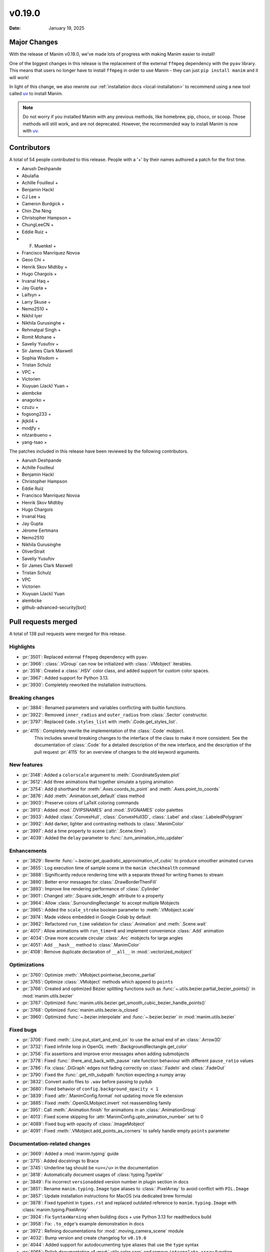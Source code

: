 *******
v0.19.0
*******

:Date: January 19, 2025

Major Changes
=============

With the release of Manim v0.19.0, we've made lots of progress with making
Manim easier to install!

One of the biggest changes in this release is the replacement of the external
``ffmpeg`` dependency with the ``pyav`` library. This means that users no longer
have to install ``ffmpeg`` in order to use Manim - they can just ``pip install manim``
and it will work!

In light of this change, we also rewrote our :ref:`installation docs <local-installation>`
to recommend using a new tool called `uv <https://docs.astral.sh/uv/>`_ to install Manim.

.. note::

   Do not worry if you installed Manim with any previous methods, like homebrew, pip,
   choco, or scoop. Those methods will still work, and are not deprecated. However,
   the recommended way to install Manim is now with `uv <https://docs.astral.sh/uv/>`_.

Contributors
============

A total of 54 people contributed to this
release. People with a '+' by their names authored a patch for the first
time.

* Aarush Deshpande
* Abulafia
* Achille Fouilleul +
* Benjamin Hackl
* CJ Lee +
* Cameron Burdgick +
* Chin Zhe Ning
* Christopher Hampson +
* ChungLeeCN +
* Eddie Ruiz +
* F. Muenkel +
* Francisco Manríquez Novoa
* Geoo Chi +
* Henrik Skov Midtiby +
* Hugo Chargois +
* Irvanal Haq +
* Jay Gupta +
* Laifsyn +
* Larry Skuse +
* Nemo2510 +
* Nikhil Iyer
* Nikhila Gurusinghe +
* Rehmatpal Singh +
* Romit Mohane +
* Saveliy Yusufov +
* Sir James Clark Maxwell
* Sophia Wisdom +
* Tristan Schulz
* VPC +
* Victorien
* Xiuyuan (Jack) Yuan +
* alembcke
* anagorko +
* czuzu +
* fogsong233 +
* jkjkil4 +
* modjfy +
* nitzanbueno +
* yang-tsao +


The patches included in this release have been reviewed by
the following contributors.

* Aarush Deshpande
* Achille Fouilleul
* Benjamin Hackl
* Christopher Hampson
* Eddie Ruiz
* Francisco Manríquez Novoa
* Henrik Skov Midtiby
* Hugo Chargois
* Irvanal Haq
* Jay Gupta
* Jérome Eertmans
* Nemo2510
* Nikhila Gurusinghe
* OliverStrait
* Saveliy Yusufov
* Sir James Clark Maxwell
* Tristan Schulz
* VPC
* Victorien
* Xiuyuan (Jack) Yuan
* alembcke
* github-advanced-security[bot]

Pull requests merged
====================

A total of 138 pull requests were merged for this release.

Highlights
----------

* :pr:`3501`: Replaced external ``ffmpeg`` dependency with ``pyav``.


* :pr:`3966`: :class:`.VGroup` can now be initialized with :class:`.VMobject` iterables.


* :pr:`3518`: Created a :class:`.HSV` color class, and added support for custom color spaces.


* :pr:`3967`: Added support for Python 3.13.


* :pr:`3930`: Completely reworked the installation instructions.


Breaking changes
----------------

* :pr:`3884`: Renamed parameters and variables conflicting with builtin functions.


* :pr:`3922`: Removed ``inner_radius`` and ``outer_radius`` from :class:`.Sector` constructor.


* :pr:`3797`: Replaced ``Code.styles_list`` with :meth:`.Code.get_styles_list`.


* :pr:`4115`: Completely rewrite the implementation of the :class:`.Code` mobject.
   This includes several breaking changes to the interface of the class to make it
   more consistent. See the documentation of :class:`.Code` for a detailed description
   of the new interface, and the description of the pull request :pr:`4115` for
   an overview of changes to the old keyword arguments.


New features
------------

* :pr:`3148`: Added a ``colorscale`` argument to :meth:`.CoordinateSystem.plot`


* :pr:`3612`: Add three animations that together simulate a typing animation


* :pr:`3754`: Add ``@`` shorthand for :meth:`.Axes.coords_to_point` and :meth:`.Axes.point_to_coords`


* :pr:`3876`: Add :meth:`.Animation.set_default` class method


* :pr:`3903`: Preserve colors of LaTeX coloring commands


* :pr:`3913`: Added :mod:`.DVIPSNAMES` and :mod:`.SVGNAMES` color palettes


* :pr:`3933`: Added :class:`.ConvexHull`, :class:`.ConvexHull3D`, :class:`.Label` and :class:`.LabeledPolygram`


* :pr:`3992`: Add darker, lighter and contrasting methods to :class:`.ManimColor`


* :pr:`3997`: Add a time property to scene (:attr:`.Scene.time`)


* :pr:`4039`: Added the ``delay`` parameter to :func:`.turn_animation_into_updater`


Enhancements
------------

* :pr:`3829`: Rewrite :func:`~.bezier.get_quadratic_approximation_of_cubic` to produce smoother animated curves


* :pr:`3855`: Log execution time of sample scene in the ``manim checkhealth`` command


* :pr:`3888`: Significantly reduce rendering time with a separate thread for writing frames to stream


* :pr:`3890`: Better error messages for :class:`.DrawBorderThenFill`


* :pr:`3893`: Improve line rendering performance of :class:`.Cylinder`


* :pr:`3901`: Changed :attr:`.Square.side_length` attribute to a property


* :pr:`3964`: Allow :class:`.SurroundingRectangle` to accept multiple Mobjects


* :pr:`3965`: Added the ``scale_stroke`` boolean parameter to :meth:`.VMobject.scale`


* :pr:`3974`: Made videos embedded in Google Colab by default


* :pr:`3982`: Refactored ``run_time`` validation for :class:`.Animation` and :meth:`.Scene.wait`


* :pr:`4017`: Allow animations with ``run_time=0`` and implement convenience :class:`.Add` animation


* :pr:`4034`: Draw more accurate circular :class:`.Arc` mobjects for large angles


* :pr:`4051`: Add ``__hash__`` method to :class:`.ManimColor`


* :pr:`4108`: Remove duplicate declaration of ``__all__`` in :mod:`.vectorized_mobject`


Optimizations
-------------

* :pr:`3760`: Optimize :meth:`.VMobject.pointwise_become_partial`


* :pr:`3765`: Optimize :class:`.VMobject` methods which append to ``points``


* :pr:`3766`: Created and optimized Bézier splitting functions such as :func:`~.utils.bezier.partial_bezier_points()` in :mod:`manim.utils.bezier`


* :pr:`3767`: Optimized :func:`manim.utils.bezier.get_smooth_cubic_bezier_handle_points()`


* :pr:`3768`: Optimized :func:`manim.utils.bezier.is_closed`


* :pr:`3960`: Optimized :func:`~.bezier.interpolate` and :func:`~.bezier.bezier` in :mod:`manim.utils.bezier`



Fixed bugs
----------

* :pr:`3706`: Fixed :meth:`.Line.put_start_and_end_on` to use the actual end of an :class:`.Arrow3D`


* :pr:`3732`: Fixed infinite loop in OpenGL :meth:`.BackgroundRectangle.get_color`


* :pr:`3756`: Fix assertions and improve error messages when adding submobjects


* :pr:`3778`: Fixed :func:`.there_and_back_with_pause` rate function behaviour with different ``pause_ratio`` values


* :pr:`3786`: Fix :class:`.DiGraph` edges not fading correctly on :class:`.FadeIn` and :class:`.FadeOut`


* :pr:`3790`: Fixed the :func:`.get_nth_subpath` function expecting a numpy array


* :pr:`3832`: Convert audio files to ``.wav`` before passing to pydub


* :pr:`3680`: Fixed behavior of ``config.background_opacity < 1``


* :pr:`3839`: Fixed :attr:`.ManimConfig.format` not updating movie file extension


* :pr:`3885`: Fixed :meth:`.OpenGLMobject.invert` not reassembling family


* :pr:`3951`: Call :meth:`.Animation.finish` for animations in an :class:`.AnimationGroup`


* :pr:`4013`: Fixed scene skipping for :attr:`ManimConfig.upto_animation_number` set to 0


* :pr:`4089`: Fixed bug with opacity of :class:`.ImageMobject`


* :pr:`4091`: Fixed :meth:`.VMobject.add_points_as_corners` to safely handle empty ``points`` parameter


Documentation-related changes
-----------------------------

* :pr:`3669`: Added a :mod:`manim.typing` guide


* :pr:`3715`: Added docstrings to Brace


* :pr:`3745`: Underline tag should be ``<u></u>`` in the documentation


* :pr:`3818`: Automatically document usages of :class:`typing.TypeVar`


* :pr:`3849`: Fix incorrect ``versionadded`` version number in plugin section in docs


* :pr:`3851`: Rename ``manim.typing.Image`` type aliases to :class:`.PixelArray` to avoid conflict with ``PIL.Image``


* :pr:`3857`: Update installation instructions for MacOS (via dedicated brew formula)


* :pr:`3878`: Fixed typehint in ``types.rst`` and replaced outdated reference to ``manim.typing.Image`` with :class:`manim.typing.PixelArray`


* :pr:`3924`: Fix ``SyntaxWarning`` when building docs + use Python 3.13 for readthedocs build


* :pr:`3958`: Fix: ``.to_edge``'s example demonstration in docs


* :pr:`3972`: Refining documentations for :mod:`.moving_camera_scene` module


* :pr:`4032`: Bump version and create changelog for ``v0.19.0``


* :pr:`4044`: Added support for autodocumenting type aliases that use the ``type`` syntax


* :pr:`4065`: Polish documentation of :mod:`.utils.color.core` and remove ``interpolate_array`` function


* :pr:`4077`: Update README and documentation landing page, improve way how 3b1b is credited


* :pr:`4100`: Add wavy square example to :class:`.Homotopy`


* :pr:`4107`: Corrected a typo in the deep dive guide


* :pr:`4116`: Fix broken link to Poetry installation in contribution docs


Type Hints
----------

* :pr:`3751`: Added typehints to :mod:`manim.utils.iterables`


* :pr:`3803`: Added typings to :class:`.OpenGLMobject`


* :pr:`3902`: fixed a wrong type hint in :meth:`.Scene.restructure_mobjects`


* :pr:`3916`: fixed type hint in :meth:`.DrawBorderThenFill.interpolate_submobject`


* :pr:`3926`: Fixed some typehints of :class:`.ParametricFunction`


* :pr:`3940`: Fixed ``np.float_`` to ``np.float64`` while using numpy versions above 2.0


* :pr:`3961`: Added typehints to :mod:`manim.mobject.geometry`


* :pr:`3980`: Added new :class:`.PointND` and :class:`.PointND_Array` type aliases


* :pr:`3988`: Added type hints to :mod:`manim.cli` module


* :pr:`3999`: Add type annotations to :mod:`manim.utils`


* :pr:`4006`: Stopped ignoring :mod:`manim.plugins` errors in ``mypy.ini``


* :pr:`4007`: Added typings to :mod:`manim.__main__`


* :pr:`4027`: Rename ``InternalPoint3D`` to :class:`~.typing.Point3D`, ``Point3D`` to :class:`~.Point3DLike` and other point-related type aliases


* :pr:`4038`: Fixed type hint of :meth:`.Scene.play` to allow :attr:`.Mobject.animate`


Internal Improvements and Automation
------------------------------------

* :pr:`3737`: Fixed action for building downloadable documentation


* :pr:`3761`: Use ``--py39-plus`` in pre-commit


* :pr:`3777`: Add pyproject for ruff formatting


* :pr:`3779`: Switch pre-commit to use ``ruff`` for linting


* :pr:`3795`: Replace Pyupgrade with Ruff rule


* :pr:`3812`: Fix MacOS LaTeX CI


* :pr:`3853`: Change from tempconfig to a config fixture in tests


* :pr:`3858`: Update docker to use ENV x=y instead of ENV x y


* :pr:`3872`: Use ruff for pytest style


* :pr:`3873`: Use ruff instead of flake8-simplify


* :pr:`3877`: Fix pre-commit linting


* :pr:`3780`: Add Ruff Lint


* :pr:`3781`: Ignore Ruff format in git blame


* :pr:`3881`: Standardize docstrings with ruff pydocstyle rules


* :pr:`3882`: Change flake8-comprehensions and flake8-bugbear to ruff


* :pr:`3887`: Fix typo from HSV PR


* :pr:`3923`: Use Ruff pygrep rules


* :pr:`3925`: Use Github Markdown on README


* :pr:`3955`: Use ``subprocess`` instead of ``os.system``.


* :pr:`3956`: Set AAC codec for audio in mp4 files, add transcoding utility


* :pr:`4069`: Include Noto fonts in Docker image


* :pr:`4102`: Remove PT004 from Ruff ignore rules


Dependencies
------------

* :pr:`3739`: [pre-commit.ci] pre-commit autoupdate


* :pr:`3746`: Bump tqdm from 4.66.1 to 4.66.3


* :pr:`3750`: Bump jinja2 from 3.1.3 to 3.1.4


* :pr:`3776`: Bump requests from 2.31.0 to 2.32.0


* :pr:`3784`: [pre-commit.ci] pre-commit autoupdate


* :pr:`3794`: [pre-commit.ci] pre-commit autoupdate


* :pr:`3796`: Bump tornado from 6.4 to 6.4.1


* :pr:`3801`: [pre-commit.ci] pre-commit autoupdate


* :pr:`3809`: [pre-commit.ci] pre-commit autoupdate


* :pr:`3810`: Bump urllib3 from 2.2.1 to 2.2.2


* :pr:`3823`: [pre-commit.ci] pre-commit autoupdate


* :pr:`3827`: Fix docker build


* :pr:`3834`: [pre-commit.ci] pre-commit autoupdate


* :pr:`3835`: Bump docker/build-push-action from 5 to 6


* :pr:`3841`: Bump certifi from 2024.2.2 to 2024.7.4


* :pr:`3844`: [pre-commit.ci] pre-commit autoupdate


* :pr:`3847`: Bump zipp from 3.18.2 to 3.19.1


* :pr:`3865`: [pre-commit.ci] pre-commit autoupdate


* :pr:`3880`: [pre-commit.ci] pre-commit autoupdate


* :pr:`3889`: [pre-commit.ci] pre-commit autoupdate


* :pr:`3895`: Lock `poetry.lock`


* :pr:`3896`: [pre-commit.ci] pre-commit autoupdate


* :pr:`3904`: [pre-commit.ci] pre-commit autoupdate


* :pr:`3911`: [pre-commit.ci] pre-commit autoupdate


* :pr:`3918`: [pre-commit.ci] pre-commit autoupdate


* :pr:`3929`: [pre-commit.ci] pre-commit autoupdate


* :pr:`3931`: Bump cryptography from 43.0.0 to 43.0.1


* :pr:`3987`: [pre-commit.ci] pre-commit autoupdate


* :pr:`4023`: Bump tornado from 6.4.1 to 6.4.2


* :pr:`4035`: [pre-commit.ci] pre-commit autoupdate


* :pr:`4037`: Cap ``pyav`` version
